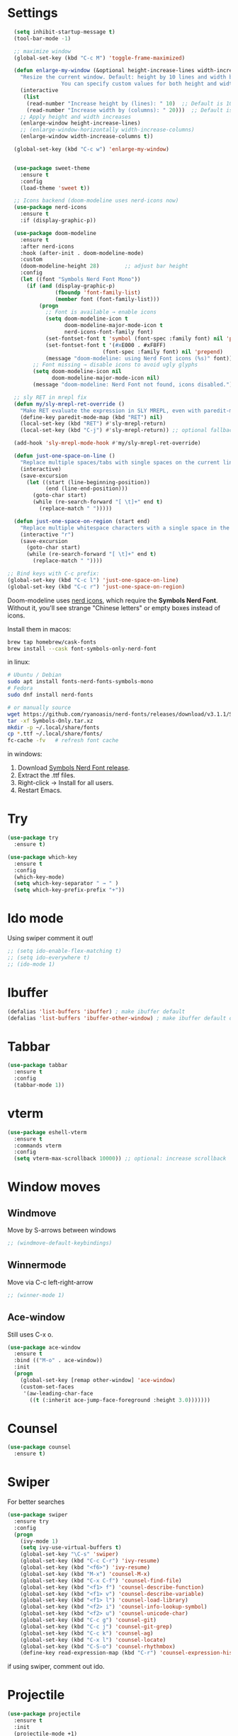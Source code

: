 

#+STARTUP: overview hidestars indent align inlineimages

* Settings
:PROPERTIES:
:ORDERED:  t
:END:
  
#+BEGIN_SRC emacs-lisp
    (setq inhibit-startup-message t)
    (tool-bar-mode -1)

    ;; maximize window
    (global-set-key (kbd "C-c M") 'toggle-frame-maximized)

    (defun enlarge-my-window (&optional height-increase-lines width-increase-columns)
      "Resize the current window. Default: height by 10 lines and width by 20 columns.
                   You can specify custom values for both height and width."
      (interactive
       (list
        (read-number "Increase height by (lines): " 10)  ;; Default is 10
        (read-number "Increase width by (columns): " 20)))  ;; Default is 20
      ;; Apply height and width increases
      (enlarge-window height-increase-lines)
      ;; (enlarge-window-horizontally width-increase-columns)
      (enlarge-window width-increase-columns t))

    (global-set-key (kbd "C-c w") 'enlarge-my-window)


    (use-package sweet-theme
      :ensure t
      :config
      (load-theme 'sweet t))

    ;; Icons backend (doom-modeline uses nerd-icons now)
    (use-package nerd-icons
      :ensure t
      :if (display-graphic-p))

    (use-package doom-modeline
      :ensure t
      :after nerd-icons
      :hook (after-init . doom-modeline-mode)
      :custom
      (doom-modeline-height 28)        ;; adjust bar height
      :config
      (let ((font "Symbols Nerd Font Mono"))
        (if (and (display-graphic-p)
                 (fboundp 'font-family-list)
                 (member font (font-family-list)))
            (progn
              ;; Font is available → enable icons
              (setq doom-modeline-icon t
                    doom-modeline-major-mode-icon t
                    nerd-icons-font-family font)
              (set-fontset-font t 'symbol (font-spec :family font) nil 'prepend)
              (set-fontset-font t '(#xE000 . #xF8FF)
                                (font-spec :family font) nil 'prepend)
              (message "doom-modeline: using Nerd Font icons (%s)" font))
          ;; Font missing → disable icons to avoid ugly glyphs
          (setq doom-modeline-icon nil
                doom-modeline-major-mode-icon nil)
          (message "doom-modeline: Nerd Font not found, icons disabled."))))

    ;; sly RET in mrepl fix
    (defun my/sly-mrepl-ret-override ()
      "Make RET evaluate the expression in SLY MREPL, even with paredit-mode active."
      (define-key paredit-mode-map (kbd "RET") nil)
      (local-set-key (kbd "RET") #'sly-mrepl-return)
      (local-set-key (kbd "C-j") #'sly-mrepl-return)) ;; optional fallback

    (add-hook 'sly-mrepl-mode-hook #'my/sly-mrepl-ret-override)

    (defun just-one-space-on-line ()
      "Replace multiple spaces/tabs with single spaces on the current line."
      (interactive)
      (save-excursion
        (let ((start (line-beginning-position))
              (end (line-end-position)))
          (goto-char start)
          (while (re-search-forward "[ \t]+" end t)
            (replace-match " ")))))

    (defun just-one-space-on-region (start end)
      "Replace multiple whitespace characters with a single space in the selected region."
      (interactive "r")
      (save-excursion
        (goto-char start)
        (while (re-search-forward "[ \t]+" end t)
          (replace-match " "))))

  ;; Bind keys with C-c prefix:
  (global-set-key (kbd "C-c l") 'just-one-space-on-line)
  (global-set-key (kbd "C-c r") 'just-one-space-on-region)
#+END_SRC

Doom-modeline uses [[https://github.com/rainstormstudio/nerd-icons.el][nerd icons]], which require the *Symbols Nerd Font*.
Without it, you'll see strange "Chinese letters" or empty boxes instead of icons.

Install them in macos:
#+begin_src bash
  brew tap homebrew/cask-fonts
  brew install --cask font-symbols-only-nerd-font
#+end_src

in linux:
#+begin_src bash
  # Ubuntu / Debian
  sudo apt install fonts-nerd-fonts-symbols-mono
  # Fedora
  sudo dnf install nerd-fonts

  # or manually source
  wget https://github.com/ryanoasis/nerd-fonts/releases/download/v3.1.1/Symbols-Only.tar.xz
  tar -xf Symbols-Only.tar.xz
  mkdir -p ~/.local/share/fonts
  cp *.ttf ~/.local/share/fonts/
  fc-cache -fv   # refresh font cache
#+end_src

in windows:
	1.	Download [[https://github.com/ryanoasis/nerd-fonts/releases][Symbols Nerd Font release]].
	2.	Extract the .ttf files.
	3.	Right-click → Install for all users.
	4.	Restart Emacs.



* Try

#+BEGIN_SRC emacs-lisp
  (use-package try
    :ensure t)
#+END_SRC

#+BEGIN_SRC emacs-lisp
  (use-package which-key
    :ensure t
    :config
    (which-key-mode)
    (setq which-key-separator " → " )
    (setq which-key-prefix-prefix "+"))
#+END_SRC


* Ido mode

Using swiper comment it out!
#+BEGIN_SRC emacs-lisp
  ;; (setq ido-enable-flex-matching t)
  ;; (setq ido-everywhere t)
  ;; (ido-mode 1)				
#+END_SRC

* Ibuffer

#+BEGIN_SRC emacs-lisp
  (defalias 'list-buffers 'ibuffer) ; make ibuffer default
  (defalias 'list-buffers 'ibuffer-other-window) ; make ibuffer default open in another window
#+END_SRC

* Tabbar

#+BEGIN_SRC emacs-lisp
  (use-package tabbar
    :ensure t
    :config
    (tabbar-mode 1))
#+END_SRC


* vterm

#+begin_src emacs-lisp
  (use-package eshell-vterm
    :ensure t
    :commands vterm
    :config
    (setq vterm-max-scrollback 10000)) ;; optional: increase scrollback
#+end_src
* Window moves

** Windmove
Move by S-arrows between windows
#+BEGIN_SRC emacs-lisp
;; (windmove-default-keybindings)
#+END_SRC


** Winnermode
Move via C-c left-right-arrow
#+BEGIN_SRC emacs-lisp
;; (winner-mode 1)
#+END_SRC

** Ace-window
   Still uses C-x o.


#+BEGIN_SRC emacs-lisp
  (use-package ace-window
    :ensure t
    :bind (("M-o" . ace-window))
    :init
    (progn
      (global-set-key [remap other-window] 'ace-window)
      (custom-set-faces
       '(aw-leading-char-face
         ((t (:inherit ace-jump-face-foreground :height 3.0)))))))
#+END_SRC

* Counsel

#+BEGIN_SRC emacs-lisp
  (use-package counsel
    :ensure t)
#+END_SRC

* Swiper
  For better searches

#+BEGIN_SRC emacs-lisp
  (use-package swiper
    :ensure try
    :config
    (progn
      (ivy-mode 1)
      (setq ivy-use-virtual-buffers t)
      (global-set-key "\C-s" 'swiper)
      (global-set-key (kbd "C-c C-r") 'ivy-resume)
      (global-set-key (kbd "<f6>") 'ivy-resume)
      (global-set-key (kbd "M-x") 'counsel-M-x)
      (global-set-key (kbd "C-x C-f") 'counsel-find-file)
      (global-set-key (kbd "<f1> f") 'counsel-describe-function)
      (global-set-key (kbd "<f1> v") 'counsel-describe-variable)
      (global-set-key (kbd "<f1> l") 'counsel-load-library)
      (global-set-key (kbd "<f2> i") 'counsel-info-lookup-symbol)
      (global-set-key (kbd "<f2> u") 'counsel-unicode-char)
      (global-set-key (kbd "C-c g") 'counsel-git)
      (global-set-key (kbd "C-c j") 'counsel-git-grep)
      (global-set-key (kbd "C-c k") 'counsel-ag)
      (global-set-key (kbd "C-x l") 'counsel-locate)
      (global-set-key (kbd "C-S-o") 'counsel-rhythmbox)
      (define-key read-expression-map (kbd "C-r") 'counsel-expression-history)))
#+END_SRC

  if using swiper, comment out ido.
  
* Projectile
#+begin_src emacs-lisp
  (use-package projectile
    :ensure t
    :init
    (projectile-mode +1)
    :custom
    (projectile-project-search-path '("~/projects/")) ;; optional
    :bind-keymap
    ("C-c p" . projectile-command-map))
#+end_src

#+RESULTS:
| lambda | nil | (interactive) | (use-package-autoload-keymap 'projectile-command-map 'projectile nil) |

* Navigation with Avy

#+BEGIN_SRC emacs-lisp
  (use-package avy
    :ensure t
    :bind
    ("M-s" . avy-goto-char))
#+END_SRC

They recommend `:config (avy-setup-default)

* Autocomplete

#+BEGIN_SRC emacs-lisp
  (use-package auto-complete
    :ensure t
    :init
    (progn
      (ac-config-default)
      (global-auto-complete-mode t)))
#+END_SRC



* JavaScript and TypeScript
#+begin_src emacs-lisp
  ;; js itself is natively recognized



  ;; we add typescript


  ;; ;; Define ts-mode for editing TypeScript src blocks in Org mode
  ;; (define-derived-mode ts-mode typescript-mode "ts"
  ;;   "Major mode for editing TypeScript src blocks in Org mode.")

  ;; ;; TypeScript Mode
  ;; (use-package typescript-mode
  ;;   :ensure t  ;; Install `typescript-mode` if not already installed
  ;;   :mode ("\\.ts\\'" . typescript-mode)  ;; Automatically associate `.ts` files with `typescript-mode`
  ;;   :init
  ;;   ;; Optional initialization if needed
  ;;   (setq typescript-indent-level 2)  ;; Set indentation level to 2 spaces
  ;;   )

  ;; ;; DAP Mode for Debugging
  ;; (use-package dap-mode
  ;;   :ensure t  ;; Install `dap-mode` if not already installed
  ;;   :config
  ;;   ;; Configure dap-mode as needed
  ;;   )

  ;; ;; LSP Mode for Language Server Protocol
  ;; (use-package lsp-mode
  ;;   :ensure t  ;; Install `lsp-mode` if not already installed
  ;;   :commands lsp  ;; Initialize lsp-mode when needed
  ;;   :hook
  ;;   ((typescript-mode . lsp)
  ;;    (javascript-mode . lsp))
  ;;   :custom
  ;;   (lsp-enable-file-watchers nil)  ;; Disable file watchers for better performance
  ;;   )

  ;; ;; Include Org Babel TypeScript Execution Configuration
  ;; ;; Reference: https://www.reddit.com/r/emacs/comments/b7rsxu/behold_orgbabelexecutetypescript/
  ;; (use-package ob-typescript
  ;;   :after org
  ;;   :config
  ;;   (add-to-list 'org-babel-load-languages '(typescript . t))
  ;;   (setq org-babel-default-header-args:typescript
  ;;         '((:results . "output")
  ;;           (:exports . "both")
  ;;           (:shebang . "#!/usr/bin/env ts-node")
  ;;           (:eval . "typescript")))
  ;;   )

  ;; ;; Optional: Add tree-sitter and tree-sitter-langs configuration if needed
  ;; ;; (use-package tree-sitter
  ;; ;;   :ensure t
  ;; ;;   :config
  ;; ;;   (require 'tree-sitter-langs)
  ;; ;;   (global-tree-sitter-mode)




  (use-package typescript-mode
    :ensure t
    :mode "\\.ts\\'"
    :config
    ;; Optional additional configuration can go here
    :init
    (setq typescript-indent-level 2)  ;; Set indentation level to 2 spaces
    )

  ;; and add org support
  (use-package ob-typescript
    :ensure t
    :config
    ;; Set the command for TypeScript execution
    (setq org-babel-command:typescript "npx ts-node"))
#+end_src

* YAML
#+begin_src emacs-lisp
  (use-package yaml-mode
    :ensure t)
  
#+end_src
* Org stuff
#+BEGIN_SRC emacs-lisp
;; (add-to-list 'load-path (expand-file-name "~/src/lisp") t)
;; (add-to-list 'load-path (expand-file-name "~/path/to/orgdir/contrib/lisp") t)
#+END_SRC

#+BEGIN_SRC emacs-lisp
      (use-package org-bullets
        :ensure t
        :config
        (add-hook 'org-mode-hook (lambda () (org-bullets-mode 1)))
        (setq org-adapt-indentation t) ;; align text to header's start
        )
#+END_SRC

** Org-babel-execute
#+BEGIN_SRC emacs-lisp
        ;; (require 'org)
        ;; (require 'ob)

        ;; (require 'ob-clojure)
        ;; (setq org-babel-clojure-backend 'cider)

        (org-babel-do-load-languages
         'org-babel-load-languages
         '((python . t)
           (R . t)
           (julia . t)
           (lisp . t)
           (clojure . t)
           (js . t)
           (typescript . t)
           
           ))

        ;; stop emacs asking for confirmation
        (setq org-confirm-babel-evaluate nil)

#+END_SRC

#+RESULTS:

User `:result pp` to get value and output 
in one go and functioning correct.
value e.g. didn't work - no newline inbetween
results!

** Ox-reveal

#+BEGIN_SRC emacs-lisp
  (use-package ox-reveal
    :ensure ox-reveal)

  (setq org-reveal-root "https://cdn.jsdelivr.net/npm/reveal.js")
  (setq org-reveal-mathjax t)

  (use-package htmlize
    :ensure t)
#+END_SRC

** Org-Roam
#+BEGIN_SRC emacs-lisp
  ;; (add-to-list 'package-archives
  ;;              (cons "gnu-devel" "https://elpa.gnu.org/devel/")
  ;;              t)

  ;; (use-package org-roam
  ;;  :ensure t)

  ;; (use-package org-roam
  ;;   :ensure t
  ;;   :custom
  ;;   (org-roam-directory "~/RoamNotes")
  ;;   (org-roam-completion-everywhere t)
  ;;   :bind (("C-c n l" . org-roam-buffer-toggle)
  ;;          ("C-c n f" . org-roam-node-find)
  ;;          ("C-c n i" . org-roam-node-insert)
  ;;          :map org-mode-map
  ;;          ("C-M-i"   . completion-at-point))
  ;;   :config (org-roam-setup))
#+END_SRC

** Org: Smart fill for pasted bullets & numbered lists
#+BEGIN_SRC emacs-lisp
  ;; ;;; --- org smart fill: bullets + numbered + hanging indent ---

  ;; (defun gjk--normalize-pasted-bullets (beg end)
  ;;   "Normalize pasted bullets/numbers within [beg,end] to proper Org markers.
  ;; Converts inline or line-start '•' to '- ', and 'N.' to 'N. ', each starting a new line."
  ;;   (save-excursion
  ;;     (save-restriction
  ;;       (narrow-to-region beg end)

  ;;       ;; 1) Line-start bullets:  ^\s*•\s+   ->  "- "
  ;;       (goto-char (point-min))
  ;;       (while (re-search-forward "^[ \t]*•[ \t]+" nil t)
  ;;         (replace-match "- "))

  ;;       ;; 2) Inline bullets:  \s+•\s+   ->  "\n- "
  ;;       (goto-char (point-min))
  ;;       (while (re-search-forward "[ \t]+•[ \t]+" nil t)
  ;;         (replace-match "\n- "))

  ;;       ;; 3) Line-start numbered:  ^\s*\([0-9]+\)\.\s+  ->  "N. "
  ;;       (goto-char (point-min))
  ;;       (while (re-search-forward "^[ \t]*\\([0-9]+\\)\\.[ \t]+" nil t)
  ;;         (replace-match (concat (match-string 1) ". ")))

  ;;       ;; 4) Inline numbered:  \s+\([0-9]+\)\.\s+  ->  "\nN. "
  ;;       (goto-char (point-min))
  ;;       (while (re-search-forward "[ \t]+\\([0-9]+\\)\\.[ \t]+" nil t)
  ;;         (replace-match (concat "\n" (match-string 1) ". "))))))

  ;; (defun gjk--item-end ()
  ;;   "Move point to end of current list item (before next item or blank). Return point."
  ;;   (forward-line 1)
  ;;   (while (and (not (eobp))
  ;;               (not (looking-at "^[ \t]*\\(- \\|[0-9]+\\. \\)"))
  ;;               (not (looking-at "^[ \t]*$")))
  ;;     (forward-line 1))
  ;;   (point))

  ;; (defun gjk-org-smart-fill (&optional justify)
  ;;   "Like `fill-paragraph' in Org, plus:
  ;;   - Normalize pasted TAB•TAB to '- ' and TAB1.TAB to '1. '.
  ;;   - Hanging indent: '- ' items = 2 spaces; 'N. ' items = width of the marker (e.g. '1. ' ⇒ 3, '10. ' ⇒ 4)."
  ;;   (interactive (list (when current-prefix-arg t)))
  ;;   (unless (derived-mode-p 'org-mode)
  ;;     (user-error "gjk-org-smart-fill is for Org buffers"))
  ;;   (save-excursion
  ;;     (let* ((use-region (use-region-p))
  ;;            (beg (if use-region
  ;;                     (region-beginning)
  ;;                   (save-excursion (backward-paragraph) (point))))
  ;;            (end (if use-region
  ;;                     (region-end)
  ;;                   (save-excursion (forward-paragraph) (point)))))
  ;;       ;; 1) Normalize bullets/numbers
  ;;       (gjk--normalize-pasted-bullets beg end)
  ;;       ;; 2) Fill with per-item hanging indents
  ;;       (save-restriction
  ;;         (narrow-to-region beg end)
  ;;         (goto-char (point-min))
  ;;         (while (not (eobp))
  ;;           (cond
  ;;            ;; Skip src blocks
  ;;            ((ignore-errors (org-in-src-block-p))
  ;;             (goto-char (or (save-excursion (org-babel-end-of-src-block) (point))
  ;;                            (line-end-position))))
  ;;            ;; List item (bullet or numbered)
  ;;            ((looking-at "^[ \t]*\$begin:math:text$- \\\\|\\\\([0-9]+\\\\. \\$end:math:text$\\)")
  ;;             (let ((item-beg (point)))
  ;;               (goto-char (gjk--item-end))
  ;;               (let ((item-end (point)))
  ;;                 (save-restriction
  ;;                   (narrow-to-region item-beg item-end)
  ;;                   ;; Ensure exactly one space after marker on first line
  ;;                   (goto-char (point-min))
  ;;                   (cond
  ;;                    ((looking-at "^[ \t]*-\$begin:math:text$[ \\t]*\\$end:math:text$")
  ;;                     (replace-match "- "))
  ;;                    ((looking-at "^[ \t]*\$begin:math:text$[0-9]+\\$end:math:text$\\.[ \t]*")
  ;;                     (replace-match (concat (match-string 1) ". "))))
  ;;                   ;; Hanging indent equals visual width of marker
  ;;                   (let* ((m (save-excursion
  ;;                               (goto-char (point-min))
  ;;                               (cond
  ;;                                ((looking-at "^[ \t]*- ") "- ")
  ;;                                ((looking-at "^[ \t]*\$begin:math:text$[0-9]+\\\\. \\$end:math:text$") (match-string 1))
  ;;                                (t "- "))))
  ;;                          (fill-prefix (make-string (string-width m) ?\s)))
  ;;                     (fill-region (point-min) (point-max) justify))))))
  ;;            ;; Normal paragraph
  ;;            (t
  ;;             (let ((pbeg (point)))
  ;;               (forward-paragraph)
  ;;               (fill-region pbeg (point) justify))))
  ;;           ;; Skip blank lines
  ;;           (while (and (not (eobp)) (looking-at "^[ \t]*$"))
  ;;             (forward-line 1)))))))


  ;; ;; Remap M-q (fill-paragraph) only in Org buffers
  ;; (defvar gjk-org-smart-fill-mode-map
  ;;   (let ((map (make-sparse-keymap)))
  ;;     (define-key map [remap fill-paragraph] #'gjk-org-smart-fill)
  ;;     map))

  ;; (define-minor-mode gjk-org-smart-fill-mode
  ;;   "Use `gjk-org-smart-fill' for M-q in Org buffers."
  ;;   :lighter " gjk-fill"
  ;;   :keymap gjk-org-smart-fill-mode-map)

  ;; (add-hook 'org-mode-hook #'gjk-org-smart-fill-mode)
  ;; ;;; --- end ---
#+END_SRC

#+RESULTS:
| gjk-org-smart-fill-mode | #[0 \301\211\207 [imenu-create-index-function org-imenu-get-tree] 2] | #[nil ((org-bullets-mode 1)) nil] | #[0 \300\301\302\303\304$\207 [add-hook change-major-mode-hook org-fold-show-all append local] 5] | #[0 \300\301\302\303\304$\207 [add-hook change-major-mode-hook org-babel-show-result-all append local] 5] | org-babel-result-hide-spec | org-babel-hide-all-hashes |


That’s it. After reloading: • Press M-q on a paragraph or list item as
	usual.  • Pasted TAB • TAB … becomes - … on its own line with
	a 2-space hanging indent.  • Pasted TAB 1. TAB … becomes 1. …
	with a hanging indent equal to the marker width ("1. " = 3
	spaces, "10. " = 4, etc.).  • Non-list paragraphs fill exactly
	like the normal M-q.

Notes / tweaks • Your org-bullets (visual bullets) won’t
	interfere—this only changes the textual markers.  • If your
	pasted bullets sometimes use a different symbol than •
	(U+2022) or *, add it to the [•*] in the regex.  • To disable
	temporarily in a buffer: M-x gjk-org-smart-fill-mode.  • If
	you later prefer a different indent for - bullets, change the
	fallback marker width by replacing "- " with your preferred
	marker (e.g., three spaces after - ) in the m computation.
        


* Conda environment

#+begin_src emacs-lisp
    ;; add .bin/local to PATH variable the current
    ;; this is because I start emacs with
    ;; env HOME=$HOME/somefolder

    (defun joindirs (root &rest dirs)
      "Joins a series of directories together,
         like Python's os.path.join
         (joindirs \"/a\" \"b\" \"c\") => /a/b/c"
      (if (not dirs)
          root
        (apply 'joindirs
               (expand-file-name (car dirs) root)
               (cdr dirs))))

    (setenv "PATH" (concat (getenv "PATH") ":"
                           (joindirs (getenv "HOME") ".bin" "local")))

    ;; get conda environment
    (require 'json)

    (defun get-conda-envs-dir ()
      "Get the primary directory where Conda environments are stored."
      (let* ((output (process-lines "conda" "info" "--json"))
             (json-object-type 'hash-table)
             (json-array-type 'list)
             (json-key-type 'string)
             (info (json-read-from-string (mapconcat 'identity output "\n")))
             (envs-dirs (gethash "envs_dirs" info)))
        (if envs-dirs
            (car envs-dirs)
          (error "Could not determine Conda environments directory"))))

    ;; set conda env as workon
    (defun set-conda-envs-dir-as-workon ()
      "Set the Conda environments directory as the WORKON environment variable."
      (let ((conda-envs-dir (get-conda-envs-dir)))
        (setenv "WORKON_HOME" conda-envs-dir)
        (message "WORKON_HOME set to %s" conda-envs-dir)))
#+end_src

#+RESULTS:
: set-conda-envs-dir-as-workon



* Yasnippet

#+BEGIN_SRC emacs-lisp
  (use-package yasnippet
    :ensure t
    :init
    (yas-global-mode 1))
#+END_SRC


* Python settings


I deactivated my Flycheck section, because
the EPC and flycheck created only problems
# sudo pip install --upgrade pylint$

#+BEGIN_SRC emacs-lisp
  ;; (use-package flycheck
  ;;   :ensure t
  ;;   :init
  ;;   (global-flycheck-mode t))
#+END_SRC

# sudo pip install --upgrade virtualenv
# sudo pip install --upgrade epc

#+BEGIN_SRC emacs-lisp
  ;; (use-package jedi                       
  ;;   :ensure t
  ;;   :init
  ;;   (add-hook 'python-mode-hook 'jedi:setup)
  ;;   (add-hook 'python-mode-hook 'jedi:ac-setup))

  ;; (use-package elpy
  ;;   :ensure t
  ;;   :config
  ;;   (elpy-enable)
  ;;   (set-conda-envs-dir-as-workon))
#+END_SRC

#+RESULTS:
: t

I will instead put my Python settings with elpy.

#+begin_src emacs-lisp
  ;; manually add two dependencies

  (use-package spinner
    :ensure t)

  (use-package compat
    :ensure t)

  (use-package highlight-indentation
    :ensure t)

  ;; to then set elpy
  (use-package elpy
    :ensure t
    :config
    (elpy-enable)
    ;; (setq elpy-rpc-virtualenv-path 'current) ;; otherwise error
    ;; do: sudo apt install virtualenv
    ;;     sudo apt install python3-pip
    (setq elpy-rpc-python-command "python3")
    ;; otherwise error on M-x elpy-config
    ;; 'Neither easy_install nor pip found
    ;;  use ipython
    (setq python-shell-interpreter "ipython"
          python-shell-interpreter-args "-i --simple-prompt")
    ;; to be able to use pyvenv-workon, one has to set $WORKON_HOME var
    (set-conda-envs-dir-as-workon))
#+end_src

#+RESULTS:
: t


  - Automatic error indication

  - run while cursor in Python buffer: C-c C-c
    (it opens \*Python\* buffer)

  - it supports via `pyvenv` package virtual environments
    use existing virtual env         M-x pyvenv-workon <path-to-python-in-conda> RET
    deactivate virtual env           M-x pyvenv-deactivate
    
  - config elpy:                     M-x elpy-config


  And we now add Debugging for Python.

  The question is also - how can I improve Debugging for R and Julia?

  
* Python Debugging

#+begin_src emacs-lisp

  (use-package dape
    :ensure t
    :defer t
    :init
    ;; Window arrangement and working directory setup
    (setq dape-buffer-window-arrangement 'right
          dape-cwd-fn 'projectile-project-root)
    ;; To use window configuration like gud (gdb-mi)
    ;; (setq dape-buffer-window-arrangement 'gud)

    :hook
    ((kill-emacs . dape-breakpoint-save) ;; save breakpoints on quit
     (after-init . dape-breakpoint-load) ;; load breakpoints on startup
     (dape-stopped-hook . dape-info)
     (dape-start-hook . (lambda () (save-some-buffers t t)))
     (dape-mode . my/setup-dape-bindings))

    :bind (
           ;; Global bindings
           ("<f5>" . my/dape-python)
           ("<f6>" . my/dape-project-debug)
           ;; Local bindings inside dape-mode
           ;; (:map dape-mode-map
           ;;      ("C-c w a" . dape-watch-add)
           ;;      ("C-c w r" . dape-watch-remove)
           ;;      ("C-c w w" . dape-watch))
           )

    :config
    ;; Enable global breakpoint toggling
    (dape-breakpoint-global-mode)

    ;; Extend default dape configs with a Python example
    (setq dape-configs
          (append
           '((python
              :name "Python :: Launch file"
              :type "python"
              :request "launch"
              :program nil ;; Use buffer-file-name by default
              :cwd nil     ;; Use `default-directory' by default
              :env nil
              :args nil
              :console "integratedTerminal"))
           dape-configs))

    ;; Function to start dape for current Python buffer
    (defun my/dape-python ()
      "Start dape debug session for current Python file."
      (interactive)
      (let ((dape-config
             `(:type "python"
                     :name "Python :: current file"
                     :request "launch"
                     :program ,(buffer-file-name)
                     :cwd ,(projectile-project-root)
                     :console "integratedTerminal")))
        (dape-debug dape-config)))

    ;; Local bindings in dape-mode
    (defun my/setup-dape-bindings ()
      (when (boundp 'dape-mode-map)
        (define-key dape-mode-map (kbd "C-c w a") #'dape-watch-add)
        (define-key dape-mode-map (kbd "C-c w r") #'dape-watch-remove)
        (define-key dape-mode-map (kbd "C-c w w") #'dape-watch)
        (define-key dape-mode-map (kbd "C-c C-c") #'dape-continue)))

    ;; Automatically add a watch expression when DAPE starts (optional!)
    ;; You might prefer doing this manually, or define your own helper instead.
    ;; (add-hook 'dape-start-hook (lambda () (dape-watch-add "my_variable")))


    ;; Pulse source line (performance hit)
    ;; (add-hook 'dape-display-source-hook 'pulse-momentary-highlight-one-line)

    ;; To not display info and/or buffers on startup
    ;; (remove-hook 'dape-start-hook 'dape-info)
    ;; (remove-hook 'dape-start-hook 'dape-repl)

    ;; To display info and/or repl buffers on stopped
    ;; (add-hook 'dape-stopped-hook 'dape-info)
    ;; (add-hook 'dape-stopped-hook 'dape-repl)

    ;; Kill compile buffer on build success
    ;; (add-hook 'dape-compile-hook 'kill-buffer)
  
    ;; Save buffers on startup, useful for interpreted languages
    ;; (add-hook 'dape-start-hook (lambda () (save-some-buffers t t)))

    )
#+end_src

#+RESULTS:
: my/dape-project-debug

You need to have debugpy installed (Microsoft's Python debugger)

`pip install debugpy`

if you're using pyvenv or conda, activate the right env first!

One has to create a custom configuration:

(setq dape-configs
      (append
       '((python
          :name "Python :: Launch file"
          :type "python"
          :request "launch"
          :program nil ;; Use buffer-file-name by default
          :cwd nil     ;; Use `default-directory' by default
          :env nil
          :args nil
          :console "integratedTerminal")) ;; or "internalConsole"
       dape-configs))

or to debug the current buffer file more automatically:

(defun my/dape-python ()
  "Start dape debug session for current Python file."
  (interactive)
  (let ((dape-config
         `(:type "python"
           :name "Python :: current file"
           :request "launch"
           :program ,(buffer-file-name)
           :cwd ,(projectile-project-root)
           :console "integratedTerminal")))
    (dape-debug dape-config)))

 And then bind it to a key
 (global-set-eky (kbd "<f5>") #'my/dape-python)

 if dape--restart-in-progress-p is already defined as sth else than a generic function
 occurs:
 (fmakunbound 'dape--restart-in-progress-p)
 How to use DAPE (Workflow)

 | set breakpoints          | C-x C-a b (default)      | M-x dape-breakpoint-toggle                    |
 | set brekpoints           | with mouse               | dape-breakpoint-global-mode is enabled        |
 | start debugging          |                          | M-x my/dape-python                            |
 |                          |                          | M-x dape-debug (and select python)            |
 | when stops at breakpoint | use DAPE buffer UI to    | step over, step in, continue, etc             |
 |                          |                          | watch variables, stack frames, inspect locals |
 |                          |                          |                                               |
 | add a watch expression   | C-c w a                  | M-x dape-watch-add RET my_variable RET        |
 | remove watch expression  | C-c w r                  | M-x dape-watch-remove RET my_variable RET     |
 | list all watches         | C-c w w                  | M-x dape-watch RET                            |
 |                          | (or see side panel DAPE) |                                               |

 bonus settings (optional, nice-to-have)

 show locals automatically:
 (add-hook 'dape-stopped-hook #'dape-info)

 save files on debug start:
 (add-hook 'dape-start-hook (lambda () (save-some-buffers t t)))

 add custom watch expressions:
 (dape-watch-add "my_variable")


 message:
 Elpy is updating the RPC virtualenv (’/Users/josephus/.emacs.d/elpy/rpc-venv’)
 interesting that it has its own virtualenv

 it runs
 python3 -m venv ~/.emacs.d/elpy/rpc-venv
 pip install -U jedi rope black flake8 importmagic epc


 keybindings for watch

 (with-eval-after-load 'dape
  (define-key dape-mode-map (kbd "C-c w a") #'dape-watch-add)
  (define-key dape-mode-map (kbd "C-c w r") #'dape-watch-remove)
  (define-key dape-mode-map (kbd "C-c w w") #'dape-watch)) ;; show watch buffer

 dape-repl works only if you are in a stopped debugging state!

 
Command
Set breakpoint
C-x C-a C-b
Start debugging
M-x my/dape-python or <f5>
Step over
dape-next (n)
Step into
dape-step-in (s)
Continue
dape-continue (c)
Open REPL
M-x dape-repl
Show locals
M-x dape-info




* Undo tree
Emacs tree is linear and that is not safe! (while going
back and forth, you can accidentally loose previous states).
undo-tree comes to rescue!
#+begin_src emacs-lisp
      ;; Enable undo-tree globally
    (use-package undo-tree
      :ensure t
      ;; :init ;; only for early setting slike variables
      :custom
      (setq undo-tree-history-directory-alist '(("." . "~/.emacs.d/undo"))) ; optional: persistent history
      (setq undo-tree-auto-save-history t)
      :config ;; run after package is loaded
      (global-undo-tree-mode))
#+end_src

- undo by `C-x u` or `C-/` like before!
- redo `M-_`
- open tree view `C-x u`
  inside tree view:
     move around: `arrows`
     restore versions: `RET`
  quit tree view: `q`
  
Basic emacs undo and redo is C-/ and C-_
Undo tree you can bring up with C-x u
* Git
#+begin_src elisp
  ;; Git integration for emacs
  (use-package magit
    :ensure t
    :bind (("C-x g" . magit-status)))
#+end_src
* Common Lisp
#+BEGIN_SRC elisp
  ;; (load (expand-file-name "~/quicklisp/slime-helper.el"))
  ;; ;; Replace "sbcl" with the path to your implementation
  ;; (setq inferior-lisp-program "/usr/bin/sbcl")

#+END_SRC
* Common Lisp Roswell
#+BEGIN_SRC emacs-lisp
  ;; for slime

  ;; (with-eval-after-load 'sly-mrepl
  ;;   (define-key sly-mrepl-mode-map (kbd "RET") #'sly-mrepl-return))

  ;; (with-eval-after-load 'sly-mrepl
  ;;  (define-key sly-mrepl-mode-map (kbd "S-RET") #'sly-mrepl-return))
  (defun string-trim (str)
    "Trim leading and trailing whitespace from STR."
    (replace-regexp-in-string "\\`[ \t\n\r]+" "" (replace-regexp-in-string "[ \t\n\r]+\\'" "" str)))

  (defun system-ram-size-in-mb ()
    "Return the system RAM size in megabytes, platform-independent."
    (interactive)
    (let ((ram-size-command
           (cond
            ((eq system-type 'darwin) "sysctl -n hw.memsize")
            ((eq system-type 'gnu/linux) "grep MemTotal /proc/meminfo | awk '{print $2 * 1024}'")
            ((eq system-type 'windows-nt) "wmic computersystem get TotalPhysicalMemory /Value | findstr TotalPhysicalMemory="))))
      (let ((output (shell-command-to-string ram-size-command)))
        (if output
            (let* ((output (split-string output "="))
                   (output (or (cadr output) (car output)))
                   (output (string-to-number (string-trim output))))
              (/ output (* 1024 1024)))
          (error "Failed to get system RAM size")))))




  ;; ;; set memory of sbcl to your machine's RAM size for sbcl and clisp
  ;; ;; (but for others - I didn't used them yet)
  ;; (defun unix-system-ram-size ()
  ;;   (let ((bytes (string-to-number (shell-command-to-string "sysctl hw.memsize | awk '{print $2}'"))))
  ;;     (/ bytes (* 1024 1024)))) ;; this works also for macos
  ;; ;; previously  "free --mega | awk 'FNR == 2 {print $2}'"
  ;; ;; (linux-system-ram-size)


  ;; ;; Define functions to manually switch between SLIME and SLY
  ;; (defun use-sly ()
  ;;   "Switch to using SLY for this session."
  ;;   (interactive)
  ;;   (remove-hook 'lisp-mode-hook 'slime-lisp-mode-hook)
  ;;   (require 'sly)
  ;;   (sly))

  ;; (defun use-slime ()
  ;;   "Switch to using SLIME for this session."
  ;;   (interactive)
  ;;   (remove-hook 'lisp-mode-hook 'sly-editing-mode)
  ;;   (require 'slime)
  ;;   (slime))

   (use-package paredit
    :ensure t
    :hook ((emacs-lisp-mode lisp-mode sly-mode sly-mrepl-mode racket-mode racket-repl-mode) . paredit-mode)
    
    :bind
    (("C-c <right>" . paredit-forward-slurp-sexp)
     ("C-c <left>" . paredit-backward-slurp-sexp)
     ("C-c <up>" . paredit-forward-barf-sexp)
     ("C-c <down>" . paredit-backward-barf-sexp))) ;; use C-c instead of just C-right etc because of MacOS


  ;; long time my slime setting
  (use-package slime
    :ensure t
    :hook ((lisp-mode .slime-mode))
    :config
    ;; roswell is not available for windows.
    (cond
     ((eq system-type 'darwin) (load (expand-file-name "~/.roswell/helper.el")))
     ((eq system-type 'gnu/linux) (load (expand-file-name "~/.roswell/helper.el")))
     ((eq system-type 'windows-nt) (load (concat (getenv "USERPROFILE") "\\quicklisp\\slime-helper.el"))
      (setq inferior-lisp-program (concat "sbcl --dynamic-space-size "
                                          (number-to-string (system-ram-size-in-mb)))))
     (t
      (error "Failed to load helper.el")))

    ;; $ ros config
    ;; $ ros use sbcl dynamic-space-size=3905
    ;; query with: (/ (- sb-vm:dynamic-space-end sb-vm:dynamic-space-start) (expt 1024 2))
    (cond
     ((or (eq system-type 'darwin) (eq system-type 'gnu/linux))
      (setq inferior-lisp-program (concat "ros -Q dynamic-space-size=" (number-to-string (system-ram-size-in-mb)) " run"))))

    ;; and for fancier look I personally add:
    (setq slime-contribs '(slime-fancy slime-cl-indent))

    ;; ;; ensure correct indentation e.g. of `loop` form
    (add-to-list 'slime-contribs 'slime-cl-indent)

    ;; don't use tabs
    (setq-default indent-tabs-mode nil)

    ;; actually for sly repl
    (with-eval-after-load 'sly-mrepl
      (define-key sly-mrepl-mode-map (kbd "RET") #'sly-mrepl-return))

    )





  ;; (setq slime-lisp-implementations `(("sbcl" ("ros use sbcl && ros run --" "--dynamic-space-size"
  ;;                                             ,(number-to-string (linux-system-ram-size))))
  ;;                                    ("clisp" ("ros use clisp && ros run --" "-m"
  ;;                                              ,(number-to-string (linux-system-ram-size))
  ;;                                              "MB"))
  ;;                                    ("ecl" ("ros use ecl && ros run --"))
  ;;                                    ("cmucl" ("ros use cmucl && ros run --"))))

  ;; ;; doesn't work as expected!! ;;;;;;;;;;;;;;;;;;;;;;;;;;;;;;;;;;;;;;;;;;
  ;; ;; Debugger display values
  ;; (defun my-slime-step-display-value (n)
  ;;   "Step N times through the code and display the return value."
  ;;   (interactive "p")
  ;;   (slime-eval `(swank:stepper-step ,n))
  ;;   (let ((last-result (slime-eval '(swank:inspector-call-nth-function 0))))
  ;;     (message "Return value: %s" last-result)))

  ;; (define-key slime-mode-map (kbd "C-c C-s") 'my-slime-step-display-value)

  ;; (defun my-sly-step-display-value (n)
  ;;   "Step N times through the code and display the return value."
  ;;   (interactive "p")
  ;;   (sly-db-step n)
  ;;   (let ((last-result (sly-eval '(slynk:call-with-last-step-result))))
  ;;     (message "Return value: %s" last-result)))
  ;; ;;;;;;;;;;;;;;;;;;;;;;;;;;;;;;;;;;;;;;;;;;;;;;;;;;;;;;;;;;;;;;;;;;;;

  ;; (define-key sly-db-mode-map (kbd "C-c C-s") 'my-sly-step-display-value)


  ;; sly

  ;; (use-package sly
  ;;   :ensure t
  ;;   :hook ((lisp-mode .sly-editing-mode))
  ;;   :config
  ;;   ;; Roswell is not available for Windows.
  ;;   (cond
  ;;    ((eq system-type 'darwin) (load (expand-file-name "~/.roswell/helper.el")))
  ;;    ((eq system-type 'gnu/linux) (load (expand-file-name "~/.roswell/helper.el")))
  ;;    ((eq system-type 'windows-nt) (load (concat (getenv "USERPROFILE") "\\quicklisp\\sly-helper.el"))
  ;;     (setq inferior-lisp-program (concat "sbcl --dynamic-space-size "
  ;;                                         (number-to-string (system-ram-size-in-mb)))))
  ;;    (t
  ;;     (error "Failed to load helper.el")))

  ;;   ;; Set dynamic-space-size for SBCL with Roswell for macOS and Linux
  ;;   (cond
  ;;    ((or (eq system-type 'darwin) (eq system-type 'gnu/linux))
  ;;     (setq inferior-lisp-program (concat "ros -Q dynamic-space-size=" (number-to-string (system-ram-size-in-mb)) " run"))))

  ;;   ;; Enable SLY contribs for a fancier experience
  ;;   (setq sly-contribs '(sly-fancy slynk-mrepl sly-mrepl sly-cl-indent)) ;; slynk-mrepl is necessary contrib!

  ;;   ;; Don't use tabs for indentation
  ;;   (setq-default indent-tabs-mode nil)
  ;;   )

  ;; ;; Change keybindings for SLIME or SLY if necessary to avoid conflicts
  ;; (with-eval-after-load 'sly
  ;;   (define-key sly-mode-map (kbd "C-c C-s") 'sly-selector))

  ;; (with-eval-after-load 'slime
  ;;   (define-key slime-mode-map (kbd "C-c C-s") 'slime-selector))

  ;; make results visible inline
  (use-package lispy
    :ensure t
    :hook ((lisp-mode emacs-lisp-mode) . lispy-mode)
    :config
    ;; Define `C-,` as a prefix key
    (define-prefix-command 'lispy-prefix)
    (global-set-key (kbd "C-l") 'lispy-prefix)

    ;; bind `C-, e` to lispy-eval-and-insert
    (define-key lispy-prefix (kbd "e") 'lispy-eval-and-insert)
    ;; Optionally, you can also configure other keys or customize lispy behavior here.
    )

#+END_SRC

#+RESULTS:
| paredit-mode | lispy-mode | ac-emacs-lisp-mode-setup | ert--activate-font-lock-keywords |

* Racket
#+begin_src emacs-lisp
  (use-package racket-mode
    :ensure t
    :hook (racket-mode . racket-xp-mode))

  (use-package company
    :ensure t
    :config
    (setq company-minimum-prefix-length 2)
    (setq company-idle-delay 0.1)
    (setq company-tooltip-align-annotations t)
    :hook
    ((racket-mode . company-mode)
     (racket-repl-mode . company-mode)))

  (use-package rainbow-delimiters
    :ensure t
    :hook
    ((racket-mode . rainbow-delimiters-mode)
     (racket-repl-mode . rainbow-delimiters-mode)))

#+end_src

#+RESULTS:
: paredit-backward-barf-sexp

* R/
Julia ESS

For conda use still `M-x pyvenv-activate RET path to conda env`

#+BEGIN_SRC emacs-lisp
    ;; (use-package ess
    ;;   :ensure t
    ;;   :init 
    ;;   (require 'ess-site)
    ;;   (setq ess-use-flymake nil)
    ;;   (setq ess-eval-visibly-p nil)
    ;;   (setq ess-use-eldoc nil))

    (use-package ess
      :ensure t
      :mode (("\\.R\\'" . R-mode)
             ("\\.Rmd\\'" . R-markdown-mode)
             ("\\.Rnw\\'" . R-noweb-mode)
             ("\\.jl\\'" . ess-julia-mode))
      :init
      (require 'ess-site)
      (setq ess-eval-visibly 'nowait)
      (setq ess-ask-for-ess-directory nil)
      :config
      (setq ess-toggle-underscore nil)
      (setq ess-default-style 'DEFAULT)
      (setq ess-indent-with-fancy-comments nil)
      (setq ess-fancy-comments nil)
      (setq ess-history-file nil)
      (setq ess-use-flymake nil)
      (setq ess-R-font-lock-keywords
            '((ess-R-fl-keyword:fun-calls . t)
              (ess-R-fl-keyword:keywords . t)
              (ess-R-fl-keyword:assign-ops . t)
              (ess-R-fl-keyword:constants . t)
              (ess-R-fl-keyword:messages . t)
              (ess-R-fl-keyword:modifiers . t)
              (ess-R-fl-keyword:fun-defs . t)
              (ess-R-fl-keyword:numbers . t)
              (ess-R-fl-keyword:operators . t)
              (ess-R-fl-keyword:delimiters . t)
              (ess-R-fl-keyword:= . t)
              (ess-R-fl-keyword:+ . t)
              (ess-R-fl-keyword:- . t)
              (ess-R-fl-keyword:* . t)
              (ess-R-fl-keyword:/ . t)
              (ess-R-fl-keyword:^ . t)
              (ess-R-fl-keyword:< . t)
              (ess-R-fl-keyword:> . t)
              (ess-R-fl-keyword:! . t)
              (ess-R-fl-keyword:% . t)
              (ess-R-fl-keyword:%op% . t)
              (ess-R-fl-keyword:%!in% . t)
              (ess-R-fl-keyword:%notin% . t)))
       ;; to be able to use pyvenv-workon, one has to set $WORKON_HOME var
      (set-conda-envs-dir-as-workon) ;; conda env need python!
      :bind
      (:map ess-mode-map
            ("C-c C-j" . ess-eval-line-and-step)
            ("C-c C-l" . ess-eval-region-or-function-or-paragraph-and-step)
            ("C-c C-r" . ess-eval-region)
            ("C-c C-p" . ess-eval-buffer)
            ("C-c C-o" . ess-eval-chunk))
      )

#+END_SRC

#+RESULTS:
: ess-eval-chunk

| Switch to buffer runnng R    | C-c C-z          |
| evaluate code pieces         | C-c C-n, C-c C-r |
| evaluate line/expression     | C-c C-c          |
| interface to R documentation | C-c C-v          |
| help                         | ess-help, C-h h  |

`M-x pyvenv-workon` lists only conda environments which contain python!
My workaround to see my `julia` environment in conda was to install python into it!
`conda install -c conda-forge python`. After that, `M-x pyvenv-workon` listed julia.
I chose it. And then with `M-x julia` I could start via ess Julia!

C-c C-r however was not transpassing the region.

So setting up the section for 
(set-conda-envs-dir-as-workon)
is crucial.

Then, I can do `pyvenv-workon`.

I think however, that I have not to rely on it.
I could install the other conda manager.

The ess package - it was crucial for Julia files
to be recognized to set 
` ("\\.jl\\'" . ess-julia-mode)`
in the mode list.

From then on, `C-c C-p` even worked.
And `C-c C-r`.

Setting the key bindings in the `use-package` is also important.

Julia has DbugAdapter.jl - the exact backend used by VS Code
DAPE can talk tot hat like VS Code does


Pkg.add("DebugAdapter")
Pkg.add("Debugger")
Pkg.add("Rebugger")
Pkg.add("Infiltrator")

The debug adapter runs a small JSON-RPC server.
launch it manually in a terminal:
julia --startup-file=no -e "using DebugAdapter; run_debug_adapter()"
this starts debug adapter on port 8080
leave this terminal running!

tell dape to connect to julia

(setq dape-configs
      (append
       '((julia
          :type "executable"
          :request "attach"
          :host "127.0.0.1"
          :port 8080
          :name "Julia :: attach"
          :dap-server-path nil)) ;; no need to auto-start Julia, we run it manually
       dape-configs))

 Then from Emacs:
 M-x dape-debug RET julia RET

 DaPE attach to Julia DAP server


 alternatively:

 (defun my/dape-julia ()
  "Attach to a running Julia DebugAdapter.jl server."
  (interactive)
  (dape-debug
   `(:type "executable"
     :request "attach"
     :host "127.0.0.1"
     :port 8080
     :name "Julia :: attach")))

(global-set-key (kbd "<f7>") #'my/dape-julia)

this will launch my/dape-julia on key stroke!

org-mode + Julia debugging
or automating launch via async-shell-command in emacs!
* Org-roam

#+begin_src elisp
  ;; Enable Org-mode and Org-roam
  (use-package org
    :ensure t
    :bind
    ("C-c a" . org-agenda)
    ("C-c c" . org-capture)
    ("C-c o" . org-open-at-point)
    ("C-c r" . org-refile)
    ("C-c A" . org-archive-subtree)
    ("C-c t" . org-todo)
    ("C-c i" . org-clock-in)
    ("C-c o" . org-clock-out)
    ("C-c d" . org-deadline)
    ("C-c s" . org-schedule)
    ("C-c l" . org-store-link)
    :config
    ;; Basic Org-mode settings
    (setq org-agenda-files '("~/org/tasks.org" "~/org/projects.org"))

    (setq org-agenda-files (directory-files-recursively "~/org/" "\\.org$")) ;; all files in org folder in org agenda
    (setq org-log-done 'time)  ;; Log when tasks are marked as DONE
    (setq org-use-tag-inheritance t)  ;; Enable tag inheritance


    ;; Custom TODO keywords
    (setq org-todo-keywords
          '((sequence "TODO(t)" "IN-PROGRESS(i)" "WAITING(w)" "BLOCKED(b)" "|" "DONE(d)" "CANCELED(c)")))

    ;; Define available tags globally
    (setq org-tag-alist '((:startgroup)
                          ("@work" . ?w)
                          ("@home" . ?h)
                          (:endgroup)
                          ("urgent" . ?u)
                          ("important" . ?i)
                          ("lowpriority" . ?l)
                          ("reading" . ?r)
                          ("project" . ?p))
          org-fast-tag-selection-include-custom t) ;; allow on-the-fly generation

    ;; Custom agenda views for Eisenhower Matrix, PARA, etc.
    (setq org-agenda-custom-commands
          '(("e" "Eisenhower Matrix"
             ((tags-todo "+urgent+important"
                         ((org-agenda-overriding-header "Quadrant I: Urgent and Important")))
              (tags-todo "+important-urgent"
                         ((org-agenda-overriding-header "Quadrant II: Not Urgent but Important")))
              (tags-todo "+urgent-important"
                         ((org-agenda-overriding-header "Quadrant III: Urgent but Not Important")))
              (tags-todo "+low"
                         ((org-agenda-overriding-header "Quadrant IV: Not Urgent and Not Important")))))
            ("p" "PARA View"
             ((tags-todo "+project"
                         ((org-agenda-overriding-header "Projects")))
              (tags-todo "+area"
                         ((org-agenda-overriding-header "Areas of Responsibility")))
              (tags-todo "+resource"
                         ((org-agenda-overriding-header "Resources")))
              (tags-todo "+archive"
                         ((org-agenda-overriding-header "Archives")))))))

    ;; Enable time tracking and log idle time
    (setq org-clock-idle-time 10)  ;; Auto-pause after 10 mins idle
    )

  ;; Enable Org-roam for Zettelkasten-like note-taking
  (use-package org-roam
    :ensure t
    :custom
    (org-roam-directory "~/org/roam/")  ;; Directory for Org-roam notes
    :config
    ;; Keybindings for Org-roam
    (setq org-roam-v2-ack t)
    (org-roam-db-autosync-mode)

    ;; Keybindings for Org-roam
    (global-set-key (kbd "C-c n f") 'org-roam-node-find)
    (global-set-key (kbd "C-c n i") 'org-roam-node-insert)
    (global-set-key (kbd "C-c n l") 'org-roam-buffer-toggle)
    (global-set-key (kbd "C-c n t") 'org-roam-dailies-capture-today)

    ;; Org-oram dailies configuration
    (setq org-roam-dailies-directory "~/org/roam/daily/")
    (setq org-roam-dailies-capture-templates
          '(("d" "default" entry
             "* %<%H:%M> - %?"
             :target (file+head "%<%Y-%m-%d>.org" "#+title: %<%Y-%m-%d>\n"))))

    ;; Add tags to Org-roam notes
    (setq org-roam-tag-sources '(prop all-directories))
    )

  ;; Enable Pomodoro Technique in Org-mode with org-pomodoro
  (use-package org-pomodoro
    :ensure t
    :bind (:map org-mode-map
                ("C-c p" . org-pomodoro))  ;; Start Pomodoro timer
    :config
    ;; Customize sounds and settings for Pomodoro
    (setq org-pomodoro-length 25)
    (setq org-pomodoro-short-break-length 5)
    (setq org-pomodoro-long-break-length 15)
    (setq org-pomodoro-finished-sound "~/.emacs.d/mixkit-achievement-bell-600.wav")
    ;; got it from: https://mixkit.co/free-sound-effects/bell/ it is free! You can search there for other bells.
    )

  ;; Optional: Enable org-ql for advanced queries in Org-mode
  (use-package org-ql
    :ensure t
    :config
    (setq org-ql-search-headline-sorting-functions '(org-ql--sort-by-date org-ql--sort-by-todo))
    )

  ;; Org-capture templates for GTD and PARA
  (setq org-capture-templates
        '(("t" "Todo" entry (file "~/org/inbox.org")
           "* TODO %?\n  %u\n")
          ("p" "Project" entry (file "~/org/projects.org")
           "* PROJECT %?\n  %u\n")
          ("n" "Note" entry (file "~/org/notes.org")
           "* %u %?\n")))
#+end_src

* General mac

#+begin_src elisp
  (when (eq system-type 'darwin)
    (setq mac-option-key-is-meta t)
    (setq mac-command-key-is-meta nil)
    (setq mac-command-modifier 'super)
    (setq mac-option-modifier 'meta))
#+end_src

* Docker
#+begin_src elisp
  (use-package dockerfile-mode
    :ensure t
    :mode "Dockerfile\\'")
#+end_src

I added this and did `C-c C-c` but there was an error.
The solution was: temporarily added (package-refresh-contents) into the block
above the use-package command and did again `C-c C-c`
#+RESULTS:
: ((\.dockerfile\' . dockerfile-mode) ([/\]\(?:Containerfile\|Dockerfile\)\(?:\.[^/\]*\)?\' . dockerfile-mode) (\.ya?ml\' . yaml-mode) (\.\(e?ya?\|ra\)ml\' . yaml-mode) (Dockerfile\' . dockerfile-mode) (\.Rnw\' . R-noweb-mode) (\.Rmd\' . R-markdown-mode) (\.R\' . R-mode) (\.odc\' . archive-mode) (\.odf\' . archive-mode) (\.odi\' . archive-mode) (\.otp\' . archive-mode) (\.odp\' . archive-mode) (\.otg\' . archive-mode) (\.odg\' . archive-mode) (\.ots\' . archive-mode) (\.ods\' . archive-mode) (\.odm\' . archive-mode) (\.ott\' . archive-mode) (\.odt\' . archive-mode) (\.[Ss][Aa][Ss]\' . SAS-mode) (\.Sout . S-transcript-mode) (\.[Ss]t\' . S-transcript-mode) (\.Rd\' . Rd-mode) (DESCRIPTION\' . conf-colon-mode) (/Makevars\(\.win\)?\' . makefile-mode) (\.[Rr]out . ess-r-transcript-mode) (CITATION\' . ess-r-mode) (NAMESPACE\' . ess-r-mode) (\.[rR]profile\' . ess-r-mode) (\.[rR]\' . ess-r-mode) (/R/.*\.q\' . ess-r-mode) (\.[Jj][Aa][Gg]\' . ess-jags-mode) (\.[Bb][Mm][Dd]\' . ess-bugs-mode) (\.[Bb][Oo][Gg]\' . ess-bugs-mode) (\.[Bb][Uu][Gg]\' . ess-bugs-mode) (\.jl\' . julia-mode) (/git-rebase-todo\' . git-rebase-mode) (\.cpp[rR]\' . poly-c++r-mode) (\.[Rr]cpp\' . poly-r+c++-mode) (\.[rR]brew\' . poly-brew+r-mode) (\.[rR]html\' . poly-html+r-mode) (\.rapport\' . poly-rapport-mode) (\.[rR]md\' . poly-markdown+r-mode) (\.[rR]nw\' . poly-noweb+r-mode) (\.Snw\' . poly-noweb+r-mode) (\.md\' . poly-markdown-mode) (\.\(?:md\|markdown\|mkd\|mdown\|mkdn\|mdwn\)\' . markdown-mode) (\.nw\' . poly-noweb-mode) (\.rktl\' . racket-mode) (\.rktd\' . racket-mode) (\.rkt\' . racket-mode) (\.ts\' . typescript-mode) (\.gpg\(~\|\.~[0-9]+~\)?\' nil epa-file) (\.elc\' . elisp-byte-code-mode) (\.zst\' nil jka-compr) (\.dz\' nil jka-compr) (\.xz\' nil jka-compr) (\.lzma\' nil jka-compr) (\.lz\' nil jka-compr) (\.g?z\' nil jka-compr) (\.bz2\' nil jka-compr) (\.Z\' nil jka-compr) (\.vr[hi]?\' . vera-mode) (\(?:\.\(?:rbw?\|ru\|rake\|thor\|jbuilder\|rabl\|gemspec\|podspec\)\|/\(?:Gem\|Rake\|Cap\|Thor\|Puppet\|Berks\|Brew\|Vagrant\|Guard\|Pod\)file\)\' . ruby-mode) (\.re?st\' . rst-mode) (\.py[iw]?\' . python-mode) (\.m\' . octave-maybe-mode) (\.less\' . less-css-mode) (\.scss\' . scss-mode) (\.cs\' . csharp-mode) (\.awk\' . awk-mode) (\.\(u?lpc\|pike\|pmod\(\.in\)?\)\' . pike-mode) (\.idl\' . idl-mode) (\.java\' . java-mode) (\.m\' . objc-mode) (\.ii\' . c++-mode) (\.i\' . c-mode) (\.lex\' . c-mode) (\.y\(acc\)?\' . c-mode) (\.h\' . c-or-c++-mode) (\.c\' . c-mode) (\.\(CC?\|HH?\)\' . c++-mode) (\.[ch]\(pp\|xx\|\+\+\)\' . c++-mode) (\.\(cc\|hh\)\' . c++-mode) (\.\(bat\|cmd\)\' . bat-mode) (\.[sx]?html?\(\.[a-zA-Z_]+\)?\' . mhtml-mode) (\.svgz?\' . image-mode) (\.svgz?\' . xml-mode) (\.x[bp]m\' . image-mode) (\.x[bp]m\' . c-mode) (\.p[bpgn]m\' . image-mode) (\.tiff?\' . image-mode) (\.gif\' . image-mode) (\.png\' . image-mode) (\.jpe?g\' . image-mode) (\.webp\' . image-mode) (\.te?xt\' . text-mode) (\.[tT]e[xX]\' . tex-mode) (\.ins\' . tex-mode) (\.ltx\' . latex-mode) (\.dtx\' . doctex-mode) (\.org\' . org-mode) (\.dir-locals\(?:-2\)?\.el\' . lisp-data-mode) (\.eld\' . lisp-data-mode) (eww-bookmarks\' . lisp-data-mode) (tramp\' . lisp-data-mode) (/archive-contents\' . lisp-data-mode) (places\' . lisp-data-mode) (\.emacs-places\' . lisp-data-mode) (\.el\' . emacs-lisp-mode) (Project\.ede\' . emacs-lisp-mode) (\.\(scm\|sls\|sld\|stk\|ss\|sch\)\' . scheme-mode) (\.l\' . lisp-mode) (\.li?sp\' . lisp-mode) (\.[fF]\' . fortran-mode) (\.for\' . fortran-mode) (\.p\' . pascal-mode) (\.pas\' . pascal-mode) (\.\(dpr\|DPR\)\' . delphi-mode) (\.\([pP]\([Llm]\|erl\|od\)\|al\)\' . perl-mode) (Imakefile\' . makefile-imake-mode) (Makeppfile\(?:\.mk\)?\' . makefile-makepp-mode) (\.makepp\' . makefile-makepp-mode) (\.mk\' . makefile-bsdmake-mode) (\.make\' . makefile-bsdmake-mode) (GNUmakefile\' . makefile-gmake-mode) ([Mm]akefile\' . makefile-bsdmake-mode) (\.am\' . makefile-automake-mode) (\.texinfo\' . texinfo-mode) (\.te?xi\' . texinfo-mode) (\.[sS]\' . asm-mode) (\.asm\' . asm-mode) (\.css\' . css-mode) (\.mixal\' . mixal-mode) (\.gcov\' . compilation-mode) (/\.[a-z0-9-]*gdbinit . gdb-script-mode) (-gdb\.gdb . gdb-script-mode) ([cC]hange\.?[lL]og?\' . change-log-mode) ([cC]hange[lL]og[-.][0-9]+\' . change-log-mode) (\$CHANGE_LOG\$\.TXT . change-log-mode) (\.scm\.[0-9]*\' . scheme-mode) (\.[ckz]?sh\'\|\.shar\'\|/\.z?profile\' . sh-mode) (\.bash\' . sh-mode) (/PKGBUILD\' . sh-mode) (\(/\|\`\)\.\(bash_\(profile\|history\|log\(in\|out\)\)\|z?log\(in\|out\)\)\' . sh-mode) (\(/\|\`\)\.\(shrc\|zshrc\|m?kshrc\|bashrc\|t?cshrc\|esrc\)\' . sh-mode) (\(/\|\`\)\.\([kz]shenv\|xinitrc\|startxrc\|xsession\)\' . sh-mode) (\.m?spec\' . sh-mode) (\.m[mes]\' . nroff-mode) (\.man\' . nroff-mode) (\.sty\' . latex-mode) (\.cl[so]\' . latex-mode) (\.bbl\' . latex-mode) (\.bib\' . bibtex-mode) (\.bst\' . bibtex-style-mode) (\.sql\' . sql-mode) (\(acinclude\|aclocal\|acsite\)\.m4\' . autoconf-mode) (\.m[4c]\' . m4-mode) (\.mf\' . metafont-mode) (\.mp\' . metapost-mode) (\.vhdl?\' . vhdl-mode) (\.article\' . text-mode) (\.letter\' . text-mode) (\.i?tcl\' . tcl-mode) (\.exp\' . tcl-mode) (\.itk\' . tcl-mode) (\.icn\' . icon-mode) (\.sim\' . simula-mode) (\.mss\' . scribe-mode) (\.f9[05]\' . f90-mode) (\.f0[38]\' . f90-mode) (\.indent\.pro\' . fundamental-mode) (\.\(pro\|PRO\)\' . idlwave-mode) (\.srt\' . srecode-template-mode) (\.prolog\' . prolog-mode) (\.tar\' . tar-mode) (\.\(arc\|zip\|lzh\|lha\|zoo\|[jew]ar\|xpi\|rar\|cbr\|7z\|squashfs\|ARC\|ZIP\|LZH\|LHA\|ZOO\|[JEW]AR\|XPI\|RAR\|CBR\|7Z\|SQUASHFS\)\' . archive-mode) (\.oxt\' . archive-mode) (\.\(deb\|[oi]pk\)\' . archive-mode) (\`/tmp/Re . text-mode) (/Message[0-9]*\' . text-mode) (\`/tmp/fol/ . text-mode) (\.oak\' . scheme-mode) (\.sgml?\' . sgml-mode) (\.x[ms]l\' . xml-mode) (\.dbk\' . xml-mode) (\.dtd\' . sgml-mode) (\.ds\(ss\)?l\' . dsssl-mode) (\.js[mx]?\' . javascript-mode) (\.har\' . javascript-mode) (\.json\' . js-json-mode) (\.[ds]?va?h?\' . verilog-mode) (\.by\' . bovine-grammar-mode) (\.wy\' . wisent-grammar-mode) (\.erts\' . erts-mode) ([:/\]\..*\(emacs\|gnus\|viper\)\' . emacs-lisp-mode) (\`\..*emacs\' . emacs-lisp-mode) ([:/]_emacs\' . emacs-lisp-mode) (/crontab\.X*[0-9]+\' . shell-script-mode) (\.ml\' . lisp-mode) (\.ld[si]?\' . ld-script-mode) (ld\.?script\' . ld-script-mode) (\.xs\' . c-mode) (\.x[abdsru]?[cnw]?\' . ld-script-mode) (\.zone\' . dns-mode) (\.soa\' . dns-mode) (\.asd\' . lisp-mode) (\.\(asn\|mib\|smi\)\' . snmp-mode) (\.\(as\|mi\|sm\)2\' . snmpv2-mode) (\.\(diffs?\|patch\|rej\)\' . diff-mode) (\.\(dif\|pat\)\' . diff-mode) (\.[eE]?[pP][sS]\' . ps-mode) (\.\(?:PDF\|EPUB\|CBZ\|FB2\|O?XPS\|DVI\|OD[FGPST]\|DOCX\|XLSX?\|PPTX?\|pdf\|epub\|cbz\|fb2\|o?xps\|djvu\|dvi\|od[fgpst]\|docx\|xlsx?\|pptx?\)\' . doc-view-mode-maybe) (configure\.\(ac\|in\)\' . autoconf-mode) (\.s\(v\|iv\|ieve\)\' . sieve-mode) (BROWSE\' . ebrowse-tree-mode) (\.ebrowse\' . ebrowse-tree-mode) (#\*mail\* . mail-mode) (\.g\' . antlr-mode) (\.mod\' . m2-mode) (\.ses\' . ses-mode) (\.docbook\' . sgml-mode) (\.com\' . dcl-mode) (/config\.\(?:bat\|log\)\' . fundamental-mode) (/\.\(authinfo\|netrc\)\' . authinfo-mode) (\.\(?:[iI][nN][iI]\|[lL][sS][tT]\|[rR][eE][gG]\|[sS][yY][sS]\)\' . conf-mode) (\.la\' . conf-unix-mode) (\.ppd\' . conf-ppd-mode) (java.+\.conf\' . conf-javaprop-mode) (\.properties\(?:\.[a-zA-Z0-9._-]+\)?\' . conf-javaprop-mode) (\.toml\' . conf-toml-mode) (\.desktop\' . conf-desktop-mode) (/\.redshift\.conf\' . conf-windows-mode) (\`/etc/\(?:DIR_COLORS\|ethers\|.?fstab\|.*hosts\|lesskey\|login\.?de\(?:fs\|vperm\)\|magic\|mtab\|pam\.d/.*\|permissions\(?:\.d/.+\)?\|protocols\|rpc\|services\)\' . conf-space-mode) (\`/etc/\(?:acpid?/.+\|aliases\(?:\.d/.+\)?\|default/.+\|group-?\|hosts\..+\|inittab\|ksysguarddrc\|opera6rc\|passwd-?\|shadow-?\|sysconfig/.+\)\' . conf-mode) ([cC]hange[lL]og[-.][-0-9a-z]+\' . change-log-mode) (/\.?\(?:gitconfig\|gnokiirc\|hgrc\|kde.*rc\|mime\.types\|wgetrc\)\' . conf-mode) (/\.mailmap\' . conf-unix-mode) (/\.\(?:asound\|enigma\|fetchmail\|gltron\|gtk\|hxplayer\|mairix\|mbsync\|msmtp\|net\|neverball\|nvidia-settings-\|offlineimap\|qt/.+\|realplayer\|reportbug\|rtorrent\.\|screen\|scummvm\|sversion\|sylpheed/.+\|xmp\)rc\' . conf-mode) (/\.\(?:gdbtkinit\|grip\|mpdconf\|notmuch-config\|orbital/.+txt\|rhosts\|tuxracer/options\)\' . conf-mode) (/\.?X\(?:default\|resource\|re\)s\> . conf-xdefaults-mode) (/X11.+app-defaults/\|\.ad\' . conf-xdefaults-mode) (/X11.+locale/.+/Compose\' . conf-colon-mode) (/X11.+locale/compose\.dir\' . conf-javaprop-mode) (\.~?[0-9]+\.[0-9][-.0-9]*~?\' nil t) (\.\(?:orig\|in\|[bB][aA][kK]\)\' nil t) ([/.]c\(?:on\)?f\(?:i?g\)?\(?:\.[a-zA-Z0-9._-]+\)?\' . conf-mode-maybe) (\.[1-9]\' . nroff-mode) (\.art\' . image-mode) (\.avs\' . image-mode) (\.bmp\' . image-mode) (\.cmyk\' . image-mode) (\.cmyka\' . image-mode) (\.crw\' . image-mode) (\.dcr\' . image-mode) (\.dcx\' . image-mode) (\.dng\' . image-mode) (\.dpx\' . image-mode) (\.fax\' . image-mode) (\.heic\' . image-mode) (\.hrz\' . image-mode) (\.icb\' . image-mode) (\.icc\' . image-mode) (\.icm\' . image-mode) (\.ico\' . image-mode) (\.icon\' . image-mode) (\.jbg\' . image-mode) (\.jbig\' . image-mode) (\.jng\' . image-mode) (\.jnx\' . image-mode) (\.miff\' . image-mode) (\.mng\' . image-mode) (\.mvg\' . image-mode) (\.otb\' . image-mode) (\.p7\' . image-mode) (\.pcx\' . image-mode) (\.pdb\' . image-mode) (\.pfa\' . image-mode) (\.pfb\' . image-mode) (\.picon\' . image-mode) (\.pict\' . image-mode) (\.rgb\' . image-mode) (\.rgba\' . image-mode) (\.tga\' . image-mode) (\.wbmp\' . image-mode) (\.webp\' . image-mode) (\.wmf\' . image-mode) (\.wpg\' . image-mode) (\.xcf\' . image-mode) (\.xmp\' . image-mode) (\.xwd\' . image-mode) (\.yuv\' . image-mode) (\.tgz\' . tar-mode) (\.tbz2?\' . tar-mode) (\.txz\' . tar-mode) (\.tzst\' . tar-mode))

* Yaml
#+begin_src elisp
  (use-package yaml-mode
    :ensure t
    :mode "\\.ya?ml\\'"
    :hook (yaml-mode . (lambda ()
                         (define-key yaml-mode-map "\C-m" 'newline-and-indent))))
#+end_src

#+RESULTS:
: ((\.ya?ml\' . yaml-mode) (\.\(e?ya?\|ra\)ml\' . yaml-mode) (Dockerfile\' . dockerfile-mode) (\.Rnw\' . R-noweb-mode) (\.Rmd\' . R-markdown-mode) (\.R\' . R-mode) (\.odc\' . archive-mode) (\.odf\' . archive-mode) (\.odi\' . archive-mode) (\.otp\' . archive-mode) (\.odp\' . archive-mode) (\.otg\' . archive-mode) (\.odg\' . archive-mode) (\.ots\' . archive-mode) (\.ods\' . archive-mode) (\.odm\' . archive-mode) (\.ott\' . archive-mode) (\.odt\' . archive-mode) (\.[Ss][Aa][Ss]\' . SAS-mode) (\.Sout . S-transcript-mode) (\.[Ss]t\' . S-transcript-mode) (\.Rd\' . Rd-mode) (DESCRIPTION\' . conf-colon-mode) (/Makevars\(\.win\)?\' . makefile-mode) (\.[Rr]out . ess-r-transcript-mode) (CITATION\' . ess-r-mode) (NAMESPACE\' . ess-r-mode) (\.[rR]profile\' . ess-r-mode) (\.[rR]\' . ess-r-mode) (/R/.*\.q\' . ess-r-mode) (\.[Jj][Aa][Gg]\' . ess-jags-mode) (\.[Bb][Mm][Dd]\' . ess-bugs-mode) (\.[Bb][Oo][Gg]\' . ess-bugs-mode) (\.[Bb][Uu][Gg]\' . ess-bugs-mode) (\.jl\' . julia-mode) (/git-rebase-todo\' . git-rebase-mode) (\.cpp[rR]\' . poly-c++r-mode) (\.[Rr]cpp\' . poly-r+c++-mode) (\.[rR]brew\' . poly-brew+r-mode) (\.[rR]html\' . poly-html+r-mode) (\.rapport\' . poly-rapport-mode) (\.[rR]md\' . poly-markdown+r-mode) (\.[rR]nw\' . poly-noweb+r-mode) (\.Snw\' . poly-noweb+r-mode) (\.md\' . poly-markdown-mode) (\.\(?:md\|markdown\|mkd\|mdown\|mkdn\|mdwn\)\' . markdown-mode) (\.nw\' . poly-noweb-mode) (\.rktl\' . racket-mode) (\.rktd\' . racket-mode) (\.rkt\' . racket-mode) (\.ts\' . typescript-mode) (\.gpg\(~\|\.~[0-9]+~\)?\' nil epa-file) (\.elc\' . elisp-byte-code-mode) (\.zst\' nil jka-compr) (\.dz\' nil jka-compr) (\.xz\' nil jka-compr) (\.lzma\' nil jka-compr) (\.lz\' nil jka-compr) (\.g?z\' nil jka-compr) (\.bz2\' nil jka-compr) (\.Z\' nil jka-compr) (\.vr[hi]?\' . vera-mode) (\(?:\.\(?:rbw?\|ru\|rake\|thor\|jbuilder\|rabl\|gemspec\|podspec\)\|/\(?:Gem\|Rake\|Cap\|Thor\|Puppet\|Berks\|Brew\|Vagrant\|Guard\|Pod\)file\)\' . ruby-mode) (\.re?st\' . rst-mode) (\.py[iw]?\' . python-mode) (\.m\' . octave-maybe-mode) (\.less\' . less-css-mode) (\.scss\' . scss-mode) (\.cs\' . csharp-mode) (\.awk\' . awk-mode) (\.\(u?lpc\|pike\|pmod\(\.in\)?\)\' . pike-mode) (\.idl\' . idl-mode) (\.java\' . java-mode) (\.m\' . objc-mode) (\.ii\' . c++-mode) (\.i\' . c-mode) (\.lex\' . c-mode) (\.y\(acc\)?\' . c-mode) (\.h\' . c-or-c++-mode) (\.c\' . c-mode) (\.\(CC?\|HH?\)\' . c++-mode) (\.[ch]\(pp\|xx\|\+\+\)\' . c++-mode) (\.\(cc\|hh\)\' . c++-mode) (\.\(bat\|cmd\)\' . bat-mode) (\.[sx]?html?\(\.[a-zA-Z_]+\)?\' . mhtml-mode) (\.svgz?\' . image-mode) (\.svgz?\' . xml-mode) (\.x[bp]m\' . image-mode) (\.x[bp]m\' . c-mode) (\.p[bpgn]m\' . image-mode) (\.tiff?\' . image-mode) (\.gif\' . image-mode) (\.png\' . image-mode) (\.jpe?g\' . image-mode) (\.webp\' . image-mode) (\.te?xt\' . text-mode) (\.[tT]e[xX]\' . tex-mode) (\.ins\' . tex-mode) (\.ltx\' . latex-mode) (\.dtx\' . doctex-mode) (\.org\' . org-mode) (\.dir-locals\(?:-2\)?\.el\' . lisp-data-mode) (\.eld\' . lisp-data-mode) (eww-bookmarks\' . lisp-data-mode) (tramp\' . lisp-data-mode) (/archive-contents\' . lisp-data-mode) (places\' . lisp-data-mode) (\.emacs-places\' . lisp-data-mode) (\.el\' . emacs-lisp-mode) (Project\.ede\' . emacs-lisp-mode) (\.\(scm\|sls\|sld\|stk\|ss\|sch\)\' . scheme-mode) (\.l\' . lisp-mode) (\.li?sp\' . lisp-mode) (\.[fF]\' . fortran-mode) (\.for\' . fortran-mode) (\.p\' . pascal-mode) (\.pas\' . pascal-mode) (\.\(dpr\|DPR\)\' . delphi-mode) (\.\([pP]\([Llm]\|erl\|od\)\|al\)\' . perl-mode) (Imakefile\' . makefile-imake-mode) (Makeppfile\(?:\.mk\)?\' . makefile-makepp-mode) (\.makepp\' . makefile-makepp-mode) (\.mk\' . makefile-bsdmake-mode) (\.make\' . makefile-bsdmake-mode) (GNUmakefile\' . makefile-gmake-mode) ([Mm]akefile\' . makefile-bsdmake-mode) (\.am\' . makefile-automake-mode) (\.texinfo\' . texinfo-mode) (\.te?xi\' . texinfo-mode) (\.[sS]\' . asm-mode) (\.asm\' . asm-mode) (\.css\' . css-mode) (\.mixal\' . mixal-mode) (\.gcov\' . compilation-mode) (/\.[a-z0-9-]*gdbinit . gdb-script-mode) (-gdb\.gdb . gdb-script-mode) ([cC]hange\.?[lL]og?\' . change-log-mode) ([cC]hange[lL]og[-.][0-9]+\' . change-log-mode) (\$CHANGE_LOG\$\.TXT . change-log-mode) (\.scm\.[0-9]*\' . scheme-mode) (\.[ckz]?sh\'\|\.shar\'\|/\.z?profile\' . sh-mode) (\.bash\' . sh-mode) (/PKGBUILD\' . sh-mode) (\(/\|\`\)\.\(bash_\(profile\|history\|log\(in\|out\)\)\|z?log\(in\|out\)\)\' . sh-mode) (\(/\|\`\)\.\(shrc\|zshrc\|m?kshrc\|bashrc\|t?cshrc\|esrc\)\' . sh-mode) (\(/\|\`\)\.\([kz]shenv\|xinitrc\|startxrc\|xsession\)\' . sh-mode) (\.m?spec\' . sh-mode) (\.m[mes]\' . nroff-mode) (\.man\' . nroff-mode) (\.sty\' . latex-mode) (\.cl[so]\' . latex-mode) (\.bbl\' . latex-mode) (\.bib\' . bibtex-mode) (\.bst\' . bibtex-style-mode) (\.sql\' . sql-mode) (\(acinclude\|aclocal\|acsite\)\.m4\' . autoconf-mode) (\.m[4c]\' . m4-mode) (\.mf\' . metafont-mode) (\.mp\' . metapost-mode) (\.vhdl?\' . vhdl-mode) (\.article\' . text-mode) (\.letter\' . text-mode) (\.i?tcl\' . tcl-mode) (\.exp\' . tcl-mode) (\.itk\' . tcl-mode) (\.icn\' . icon-mode) (\.sim\' . simula-mode) (\.mss\' . scribe-mode) (\.f9[05]\' . f90-mode) (\.f0[38]\' . f90-mode) (\.indent\.pro\' . fundamental-mode) (\.\(pro\|PRO\)\' . idlwave-mode) (\.srt\' . srecode-template-mode) (\.prolog\' . prolog-mode) (\.tar\' . tar-mode) (\.\(arc\|zip\|lzh\|lha\|zoo\|[jew]ar\|xpi\|rar\|cbr\|7z\|squashfs\|ARC\|ZIP\|LZH\|LHA\|ZOO\|[JEW]AR\|XPI\|RAR\|CBR\|7Z\|SQUASHFS\)\' . archive-mode) (\.oxt\' . archive-mode) (\.\(deb\|[oi]pk\)\' . archive-mode) (\`/tmp/Re . text-mode) (/Message[0-9]*\' . text-mode) (\`/tmp/fol/ . text-mode) (\.oak\' . scheme-mode) (\.sgml?\' . sgml-mode) (\.x[ms]l\' . xml-mode) (\.dbk\' . xml-mode) (\.dtd\' . sgml-mode) (\.ds\(ss\)?l\' . dsssl-mode) (\.js[mx]?\' . javascript-mode) (\.har\' . javascript-mode) (\.json\' . js-json-mode) (\.[ds]?va?h?\' . verilog-mode) (\.by\' . bovine-grammar-mode) (\.wy\' . wisent-grammar-mode) (\.erts\' . erts-mode) ([:/\]\..*\(emacs\|gnus\|viper\)\' . emacs-lisp-mode) (\`\..*emacs\' . emacs-lisp-mode) ([:/]_emacs\' . emacs-lisp-mode) (/crontab\.X*[0-9]+\' . shell-script-mode) (\.ml\' . lisp-mode) (\.ld[si]?\' . ld-script-mode) (ld\.?script\' . ld-script-mode) (\.xs\' . c-mode) (\.x[abdsru]?[cnw]?\' . ld-script-mode) (\.zone\' . dns-mode) (\.soa\' . dns-mode) (\.asd\' . lisp-mode) (\.\(asn\|mib\|smi\)\' . snmp-mode) (\.\(as\|mi\|sm\)2\' . snmpv2-mode) (\.\(diffs?\|patch\|rej\)\' . diff-mode) (\.\(dif\|pat\)\' . diff-mode) (\.[eE]?[pP][sS]\' . ps-mode) (\.\(?:PDF\|EPUB\|CBZ\|FB2\|O?XPS\|DVI\|OD[FGPST]\|DOCX\|XLSX?\|PPTX?\|pdf\|epub\|cbz\|fb2\|o?xps\|djvu\|dvi\|od[fgpst]\|docx\|xlsx?\|pptx?\)\' . doc-view-mode-maybe) (configure\.\(ac\|in\)\' . autoconf-mode) (\.s\(v\|iv\|ieve\)\' . sieve-mode) (BROWSE\' . ebrowse-tree-mode) (\.ebrowse\' . ebrowse-tree-mode) (#\*mail\* . mail-mode) (\.g\' . antlr-mode) (\.mod\' . m2-mode) (\.ses\' . ses-mode) (\.docbook\' . sgml-mode) (\.com\' . dcl-mode) (/config\.\(?:bat\|log\)\' . fundamental-mode) (/\.\(authinfo\|netrc\)\' . authinfo-mode) (\.\(?:[iI][nN][iI]\|[lL][sS][tT]\|[rR][eE][gG]\|[sS][yY][sS]\)\' . conf-mode) (\.la\' . conf-unix-mode) (\.ppd\' . conf-ppd-mode) (java.+\.conf\' . conf-javaprop-mode) (\.properties\(?:\.[a-zA-Z0-9._-]+\)?\' . conf-javaprop-mode) (\.toml\' . conf-toml-mode) (\.desktop\' . conf-desktop-mode) (/\.redshift\.conf\' . conf-windows-mode) (\`/etc/\(?:DIR_COLORS\|ethers\|.?fstab\|.*hosts\|lesskey\|login\.?de\(?:fs\|vperm\)\|magic\|mtab\|pam\.d/.*\|permissions\(?:\.d/.+\)?\|protocols\|rpc\|services\)\' . conf-space-mode) (\`/etc/\(?:acpid?/.+\|aliases\(?:\.d/.+\)?\|default/.+\|group-?\|hosts\..+\|inittab\|ksysguarddrc\|opera6rc\|passwd-?\|shadow-?\|sysconfig/.+\)\' . conf-mode) ([cC]hange[lL]og[-.][-0-9a-z]+\' . change-log-mode) (/\.?\(?:gitconfig\|gnokiirc\|hgrc\|kde.*rc\|mime\.types\|wgetrc\)\' . conf-mode) (/\.mailmap\' . conf-unix-mode) (/\.\(?:asound\|enigma\|fetchmail\|gltron\|gtk\|hxplayer\|mairix\|mbsync\|msmtp\|net\|neverball\|nvidia-settings-\|offlineimap\|qt/.+\|realplayer\|reportbug\|rtorrent\.\|screen\|scummvm\|sversion\|sylpheed/.+\|xmp\)rc\' . conf-mode) (/\.\(?:gdbtkinit\|grip\|mpdconf\|notmuch-config\|orbital/.+txt\|rhosts\|tuxracer/options\)\' . conf-mode) (/\.?X\(?:default\|resource\|re\)s\> . conf-xdefaults-mode) (/X11.+app-defaults/\|\.ad\' . conf-xdefaults-mode) (/X11.+locale/.+/Compose\' . conf-colon-mode) (/X11.+locale/compose\.dir\' . conf-javaprop-mode) (\.~?[0-9]+\.[0-9][-.0-9]*~?\' nil t) (\.\(?:orig\|in\|[bB][aA][kK]\)\' nil t) ([/.]c\(?:on\)?f\(?:i?g\)?\(?:\.[a-zA-Z0-9._-]+\)?\' . conf-mode-maybe) (\.[1-9]\' . nroff-mode) (\.art\' . image-mode) (\.avs\' . image-mode) (\.bmp\' . image-mode) (\.cmyk\' . image-mode) (\.cmyka\' . image-mode) (\.crw\' . image-mode) (\.dcr\' . image-mode) (\.dcx\' . image-mode) (\.dng\' . image-mode) (\.dpx\' . image-mode) (\.fax\' . image-mode) (\.heic\' . image-mode) (\.hrz\' . image-mode) (\.icb\' . image-mode) (\.icc\' . image-mode) (\.icm\' . image-mode) (\.ico\' . image-mode) (\.icon\' . image-mode) (\.jbg\' . image-mode) (\.jbig\' . image-mode) (\.jng\' . image-mode) (\.jnx\' . image-mode) (\.miff\' . image-mode) (\.mng\' . image-mode) (\.mvg\' . image-mode) (\.otb\' . image-mode) (\.p7\' . image-mode) (\.pcx\' . image-mode) (\.pdb\' . image-mode) (\.pfa\' . image-mode) (\.pfb\' . image-mode) (\.picon\' . image-mode) (\.pict\' . image-mode) (\.rgb\' . image-mode) (\.rgba\' . image-mode) (\.tga\' . image-mode) (\.wbmp\' . image-mode) (\.webp\' . image-mode) (\.wmf\' . image-mode) (\.wpg\' . image-mode) (\.xcf\' . image-mode) (\.xmp\' . image-mode) (\.xwd\' . image-mode) (\.yuv\' . image-mode) (\.tgz\' . tar-mode) (\.tbz2?\' . tar-mode) (\.txz\' . tar-mode) (\.tzst\' . tar-mode))

* Rust
#+begin_src elisp
  ;;; --- Tree-sitter core (built-in on Emacs 29) ---
  (use-package treesit
    :ensure nil                  ;; built-in
    :demand t
    :init
    (setq treesit-language-source-alist
          '((rust "https://github.com/tree-sitter/tree-sitter-rust")))
    :config
    ;; Install grammar once if missing (safe if already installed)
    (when (and (fboundp 'treesit-language-available-p)
               (not (treesit-language-available-p 'rust)))
      (ignore-errors (treesit-install-language-grammar 'rust))))

  ;;; --- Rust major mode (tree-sitter first, auto-fallback to classic) ---
  (use-package rust-ts-mode
    :ensure nil                  ;; built-in on Emacs 29
    :mode "\\.rs\\'"
    :init
    ;; Prefer ts-mode whenever classic rust-mode would be chosen
    (when (and (featurep 'treesit)
               (fboundp 'treesit-language-available-p)
               (treesit-language-available-p 'rust))
      (add-to-list 'major-mode-remap-alist '(rust-mode . rust-ts-mode)))
    :hook
    ;; start LSP automatically (deferred) when in ts-mode
    (rust-ts-mode . lsp-deferred)
    :config
    (setq rust-ts-mode-indent-offset 4))

  ;; If ts-mode can’t be used (no grammar or no treesit), ensure we still have a mode.
  (use-package rust-mode
    :if (not (and (featurep 'treesit)
                  (fboundp 'treesit-language-available-p)
                  (treesit-language-available-p 'rust)))
    :ensure t
    :mode "\\.rs\\'"
    :hook (rust-mode . lsp-deferred))

  ;;; --- LSP for Rust ---
  (use-package lsp-mode
    :ensure t
    :commands (lsp lsp-deferred)
    :hook (lsp-mode . lsp-enable-which-key-integration)
    :custom
    (lsp-rust-analyzer-server-command '("rust-analyzer"))
    (lsp-idle-delay 0.6)
    (lsp-rust-analyzer-cargo-watch-command "clippy")
    (lsp-rust-analyzer-proc-macro-enable t)
    ;; modern cross-language inlay hints toggle
    (lsp-inlay-hint-enable t))

  (use-package lsp-ui
    :ensure t
    :commands lsp-ui-mode
    :hook (lsp-mode . lsp-ui-mode))
#+end_src

* Toml
#+begin_src elisp
  (use-package toml-mode
    :ensure t)
#+end_src
